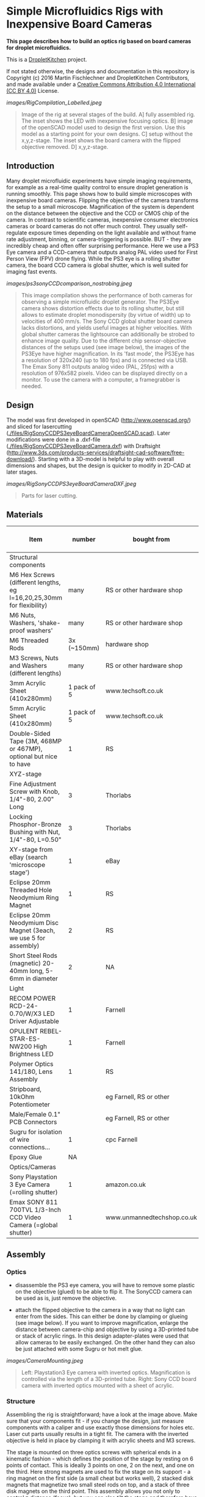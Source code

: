 * Simple Microfluidics Rigs with Inexpensive Board Cameras

*This page describes how to build an optics rig based on board cameras
for droplet microfluidics.*


This is a [[https://DropletKitchen.github.io][DropletKitchen]] project.

If not stated otherwise, the designs and documentation in this repository
is Copyright (c) 2016 Martin Fischlechner and DropletKitchen Contributors,
and made available under a
[[https://creativecommons.org/licenses/by/4.0/][Creative Commons Attribution 4.0 International (CC BY 4.0)]] License.



#+CAPTION: Image of the rig at several stages of the build. A] fully assembled rig. The inset shows the LED with inexpensive focusing optics. B] image of the openSCAD model used to design the first version. Use this model as a starting point for your own designs. C] setup without the x,y,z-stage. The inset shows the board camera with the flipped objective removed. D] x,y,z-stage.
[[images/RigCompilation_Labelled.jpeg]]
#+BEGIN_QUOTE
Image of the rig at several stages of the build. A] fully assembled
rig. The inset shows the LED with inexpensive focusing optics. B]
image of the openSCAD model used to design the first version. Use this
model as a starting point for your own designs. C] setup without the
x,y,z-stage. The inset shows the board camera with the flipped
objective removed. D] x,y,z-stage.
#+END_QUOTE

** Introduction
Many droplet microfluidic experiments have simple imaging
requirements, for example as a real-time quality control to ensure
droplet generation is running smoothly. This page shows how to build
simple microscopes with inexpensive board cameras. Flipping the
objective of the camera transforms the setup to a small
microscope. Magnification of the system is dependent on the distance
between the objective and the CCD or CMOS chip of the camera. In
contrast to scientific cameras, inexpensive consumer electronics
cameras or board cameras do not offer much control. They usually
self-regulate exposure times depending on the light available and
without frame rate adjustment, binning, or camera-triggering is
possible. BUT - they are incredibly cheap and often offer surprising
performance. Here we use a PS3 Eye camera and a CCD-camera that
outputs analog PAL video used for First Person View (FPV) drone
flying. While the PS3 eye is a rolling shutter camera, the board CCD
camera is global shutter, which is well suited for imaging fast
events.

#+CAPTION: This image compilation shows the performance of both cameras for observing a simple microfluidic droplet generator. The PS3Eye camera shows distortion effects due to its rolling shutter, but still allows to estimate droplet monodispersity (by virtue of width) up to velocities of 400 mm/s. The Sony CCD global shutter board camera lacks distortions, and yields useful images at higher velocities. With global shutter cameras the lightsource can additionally be strobed to enhance image quality. Due to the different chip sensor-objective distances of the setups used (see image below), the images of the PS3Eye have higher magnification. In its 'fast mode', the PS3Eye has a resolution of 320x240 (up to 180 fps) and is connected via USB. The Emax Sony 811 outputs analog video (PAL, 25fps) with a resolution of 976x582 pixels. Video can be displayed directly on a monitor. To use the camera with a computer, a framegrabber is needed.
[[images/ps3sonyCCDcomparison_nostrobing.jpeg]]
#+BEGIN_QUOTE
This image compilation shows the performance of both cameras for
observing a simple microfluidic droplet generator. The PS3Eye camera
shows distortion effects due to its rolling shutter, but still allows
to estimate droplet monodispersity (by virtue of width) up to
velocities of 400 mm/s. The Sony CCD global shutter board camera lacks
distortions, and yields useful images at higher velocities. With
global shutter cameras the lightsource can additionally be strobed to
enhance image quality. Due to the different chip sensor-objective
distances of the setups used (see image below), the images of the
PS3Eye have higher magnification. In its 'fast mode', the PS3Eye has a
resolution of 320x240 (up to 180 fps) and is connected via USB. The
Emax Sony 811 outputs analog video (PAL, 25fps) with a resolution of
976x582 pixels. Video can be displayed directly on a monitor. To use
the camera with a computer, a framegrabber is needed.
#+END_QUOTE

** Design
The model was first developed in openSCAD (http://www.openscad.org/)
and sliced for lasercutting
([[./files/RigSonyCCDPS3eyeBoardCameraOpenSCAD.scad]]). Later modifications
were done in a .dxf-file ([[./files/RigSonyCCDPS3eyeBoardCamera.dxf]]) with
Draftsight
(http://www.3ds.com/products-services/draftsight-cad-software/free-download/).
Starting with a 3D-model is helpful to play with overall dimensions
and shapes, but the design is quicker to modify in 2D-CAD at later
stages.

#+CAPTION: Parts for laser cutting.
[[images/RigSonyCCDPS3eyeBoardCameraDXF.jpeg]]
#+BEGIN_QUOTE
Parts for laser cutting.
#+END_QUOTE
** Materials

| Item                                                                   |      number | bought from                | part number    | approx cost (£) |
|------------------------------------------------------------------------+-------------+----------------------------+----------------+-----------------|
| Structural components                                                  |             |                            |                |                 |
|------------------------------------------------------------------------+-------------+----------------------------+----------------+-----------------|
| M6 Hex Screws (different lengths, eg l=16,20,25,30mm for flexibility)  |        many | RS or other hardware shop  |                |              NA |
| M6 Nuts, Washers, 'shake-proof washers'                                |        many | RS or other hardware shop  |                |              NA |
| M6 Threaded Rods                                                       | 3x (~150mm) | hardware shop              |                |              NA |
| M3 Screws, Nuts and Washers (different lengths)                        |        many | RS or other hardware shop  |                |              NA |
| 3mm Acrylic Sheet (410x280mm)                                          | 1 pack of 5 | www.techsoft.co.uk         | TAAC3-R3-5-COL |              18 |
| 5mm Acrylic Sheet (410x280mm)                                          | 1 pack of 5 | www.techsoft.co.uk         | TAAC3-R5-5-COL |              25 |
| Double-Sided Tape (3M, 468MP or 467MP), optional but nice to have      |           1 | RS                         | 842-1089       |              50 |
|------------------------------------------------------------------------+-------------+----------------------------+----------------+-----------------|
| XYZ-stage                                                              |             |                            |                |                 |
|------------------------------------------------------------------------+-------------+----------------------------+----------------+-----------------|
| Fine Adjustment Screw with Knob, 1/4"-80, 2.00" Long                   |           3 | Thorlabs                   | FAS200         |              17 |
| Locking Phosphor-Bronze Bushing with Nut, 1/4"-80, L=0.50"             |           3 | Thorlabs                   | N80L6P         |              21 |
| XY-stage from eBay (search 'microscope stage')                         |           1 | eBay                       |                |          max 20 |
| Eclipse 20mm Threaded Hole Neodymium Ring Magnet                       |           1 | RS                         | 792-4565       |               7 |
| Eclipse 20mm Neodymium Disc Magnet (3each, we use 5 for assembly)      |           2 | RS                         | 695-0184       |              22 |
| Short Steel Rods (magnetic) 20-40mm long, 5-6mm in diameter            |           2 | NA                         | NA             |              NA |
|------------------------------------------------------------------------+-------------+----------------------------+----------------+-----------------|
| Light                                                                  |             |                            |                |                 |
|------------------------------------------------------------------------+-------------+----------------------------+----------------+-----------------|
| RECOM POWER RCD-24-0.70/W/X3 LED Driver Adjustable                     |           1 | Farnell                    | 1793223        |              13 |
| OPULENT  REBEL-STAR-ES-NW200  High Brightness LED                      |           1 | Farnell                    | 2110405        |               4 |
| Polymer Optics 141/180, Lens Assembly                                  |           1 | RS                         | 665-6573       |               3 |
| Stripboard, 10kOhm Potentiometer                                       |             | eg Farnell, RS or other    |                |              NA |
| Male/Female 0.1" PCB Connectors                                        |             | eg Farnell, RS or other    |                |              NA |
| Sugru for isolation of wire connections...                             |           1 | cpc Farnell                | MK00041        |               6 |
| Epoxy Glue                                                             |          NA |                            | NA             |              NA |
|------------------------------------------------------------------------+-------------+----------------------------+----------------+-----------------|
| Optics/Cameras                                                         |             |                            |                |                 |
|------------------------------------------------------------------------+-------------+----------------------------+----------------+-----------------|
| Sony Playstation 3 Eye Camera (=rolling shutter)                       |           1 | amazon.co.uk               |                |              ~7 |
| Emax SONY 811 700TVL 1/3-Inch CCD Video Camera (=global shutter)       |           1 | www.unmannedtechshop.co.uk | CC7-E5A-55E    |              19 |
|------------------------------------------------------------------------+-------------+----------------------------+----------------+-----------------|


** Assembly
*** Optics
- disassemble the PS3 eye camera, you will have to remove some plastic
  on the objective (glued) to be able to flip it. The SonyCCD
  camera can be used as is, just remove the objective.

- attach the flipped objective to the camera in a way that no light
  can enter from the sides. This can either be done by clamping or
  glueing (see image below). If you want to improve magnification,
  enlarge the distance between camera-chip and objective by using a
  3D-printed tube or stack of acrylic rings. In this design
  adapter-plates were used that allow cameras to be easily exchanged. On the
  other hand they can also be just attached with some Sugru or hot
  melt glue.

#+CAPTION: Left: Playstation3 Eye camera with inverted optics. Magnification is controlled via the length of a 3D-printed tube. Right: Sony CCD board camera with inverted optics mounted with a sheet of acrylic.
[[images/CameraMounting.jpeg]]
#+BEGIN_QUOTE
Left: Playstation3 Eye camera with inverted optics. Magnification is
controlled via the length of a 3D-printed tube. Right: Sony CCD board
camera with inverted optics mounted with a sheet of acrylic.
#+END_QUOTE

*** Structure
Assembling the rig is straightforward; have a look at the image
above. Make sure that your components fit - if you change the design,
just measure components with a caliper and use exactly those
dimensions for holes etc. Laser cut parts usually results in a tight
fit. The camera with the inverted objective is held in place by
clamping it with acrylic sheets and M3 screws.

The stage is mounted on three optics screws with spherical ends in a
kinematic fashion - which defines the position of the stage by resting
on 6 points of contact. This is ideally 3 points on one, 2 on the
next, and one on the third. Here strong magnets are used to fix the
stage on its support - a ring magnet on the first side (a small cheat
but works well), 2 stacked disk magnets that magnetize two small steel
rods on top, and a stack of three disk magnets on the third point.
This assembly allows you not only to control z distance (focus), but
you can also tilt the stage and therefore have some movement in
x,y. For convenience, adding an inexpensive x,y stage is
recommended. They all differ a bit, so make sure you adapt the files
accordingly.

*** Light
For the lightsource, a star-shaped white high power LED is used which
is controlled by an adjustable LED driver. A M3 screw is used as a
heat sink and also holds the LED in place. The LED driver, a
potentiometer used to control brightness and an on/off switch is
soldered onto stripboard and then packaged in an acrylic enclosure. It
does not have to bear a lot of load, so the enclosure is based on cut
acrylic slides with double-sided tape added on one side before
cutting. This allows the structural components to be bonded together.
To focus the light of the LED onto the chip, inexpensive plastic
lenses are used. For assembly, just use a dab of epoxy glue. Do not
use 'Superglue', as cyanoacrylate vapours render optics components
cloudy over time.  Change the distance between LED and the stage such
that the image on the camera is overexposed when the LED is fully on
and the camera is set automatically to the smallest exposure time
possible. This allows you to get the best possible images of
fast-moving objects with your setup. Below is the circuit diagram for
wiring if you use the Recom LED-driver. If you want an on/off switch,
just wire it to the voltage or ground wire. Almost any power supply
will do (>=1A, 5-36V).

#+CAPTION: Circuit diagram for the Recom LED driver.
[[images/LEDDriverSchematics.png]]
#+BEGIN_QUOTE
Circuit diagram for the Recom LED driver.
#+END_QUOTE
